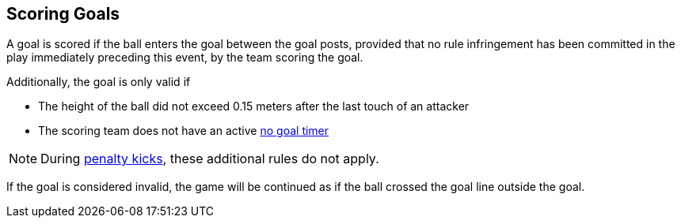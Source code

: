 == Scoring Goals
A goal is scored if the ball enters the goal between the goal posts, provided that no rule infringement has been committed in the play immediately preceding this event, by the team scoring the goal.

Additionally, the goal is only valid if

* The height of the ball did not exceed 0.15 meters after the last touch of an attacker
* The scoring team does not have an active <<Non Stopping Fouls, no goal timer>>

NOTE: During <<Penalty Kick, penalty kicks>>, these additional rules do not apply.

If the goal is considered invalid, the game will be continued as if the ball crossed the goal line outside the goal.
